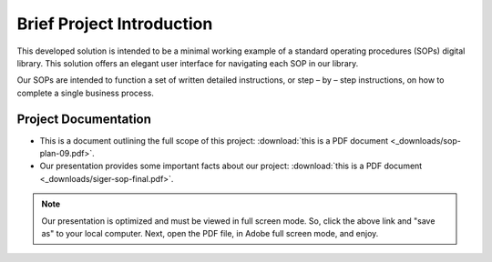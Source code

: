 ###########################
Brief Project Introduction 
###########################
This developed solution is intended to be a minimal working example of a standard operating procedures (SOPs) digital library. This solution offers an elegant user interface for navigating each SOP in our library. 

Our SOPs are intended to function a set of written detailed instructions, or step – by – step instructions, 
on how to complete a single business process.


**********************
Project Documentation
**********************

* This is a document outlining the full scope of this project: :download:`this is a PDF document <_downloads/sop-plan-09.pdf>`.

* Our presentation provides some important facts about our project: :download:`this is a PDF document <_downloads/siger-sop-final.pdf>`.

.. note:: 

   Our presentation is optimized and must be viewed in full screen mode. So, click the above link and "save as" to your local computer. Next, open the PDF file, in Adobe full screen mode, and enjoy.  
 
